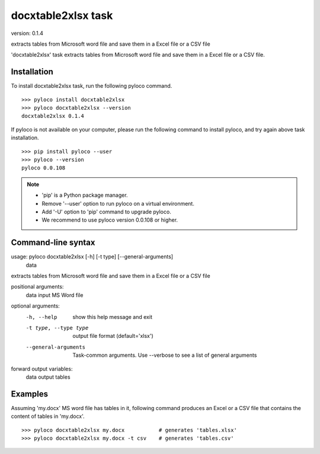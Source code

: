 ===================
docxtable2xlsx task
===================

version: 0.1.4

extracts tables from Microsoft word file and save them in a Excel file or a CSV file

'docxtable2xlsx' task extracts tables from Microsoft word file and
save them in a Excel file or a CSV file.


Installation
------------

To install docxtable2xlsx task, run the following pyloco command. ::

    >>> pyloco install docxtable2xlsx
    >>> pyloco docxtable2xlsx --version
    docxtable2xlsx 0.1.4

If pyloco is not available on your computer, please run the following
command to install pyloco, and try again above task installation. ::

    >>> pip install pyloco --user
    >>> pyloco --version
    pyloco 0.0.108

.. note::

    - 'pip' is a Python package manager.
    - Remove '--user' option to run pyloco on a virtual environment.
    - Add '-U' option to 'pip' command to upgrade pyloco.
    - We recommend to use pyloco version 0.0.108 or higher.

Command-line syntax
-------------------

usage: pyloco docxtable2xlsx [-h] [-t type] [--general-arguments]
                                 data 

extracts tables from Microsoft word file and save them in a Excel file or a CSV file

positional arguments:
  data                  input MS Word file

optional arguments:
  -h, --help            show this help message and exit
  -t type, --type type  output file format (default='xlsx')
  --general-arguments   Task-common arguments. Use --verbose to see a list of
                        general arguments

forward output variables:
   data                 output tables


Examples
--------

Assuming 'my.docx' MS word file has tables in it, following command produces an Excel or
a CSV file that contains the content of tables in 'my.docx'. ::

    >>> pyloco docxtable2xlsx my.docx           # generates 'tables.xlsx'
    >>> pyloco docxtable2xlsx my.docx -t csv    # generates 'tables.csv'
